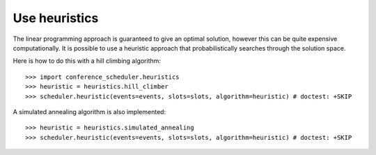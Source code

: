 Use heuristics
==============

The linear programming approach is guaranteed to give an optimal solution,
however this can be quite expensive computationally. It is possible to use a
heuristic approach that probabilistically searches through the solution space.

Here is how to do this with a hill climbing algorithm::

    >>> import conference_scheduler.heuristics
    >>> heuristic = heuristics.hill_climber
    >>> scheduler.heuristic(events=events, slots=slots, algorithm=heuristic) # doctest: +SKIP

A simulated annealing algorithm is also implemented::

    >>> heuristic = heuristics.simulated_annealing
    >>> scheduler.heuristic(events=events, slots=slots, algorithm=heuristic) # doctest: +SKIP
